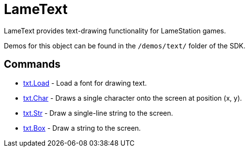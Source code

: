 = LameText

LameText provides text-drawing functionality for LameStation games.

Demos for this object can be found in the `/demos/text/` folder of the SDK.

== Commands

* link:txt.Load.adoc[txt.Load] - Load a font for drawing text.
* link:txt.Char.adoc[txt.Char] - Draws a single character onto the screen at position (x, y).
* link:txt.Str.adoc[txt.Str] - Draw a single-line string to the screen.
* link:txt.Box.adoc[txt.Box] - Draw a string to the screen.
